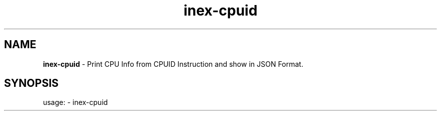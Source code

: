 .TH inex\-cpuid "1"
.SH NAME
\fBinex\-cpuid\fP \- Print CPU Info from CPUID Instruction and show in JSON Format.
.SH SYNOPSIS
usage: \- inex\-cpuid